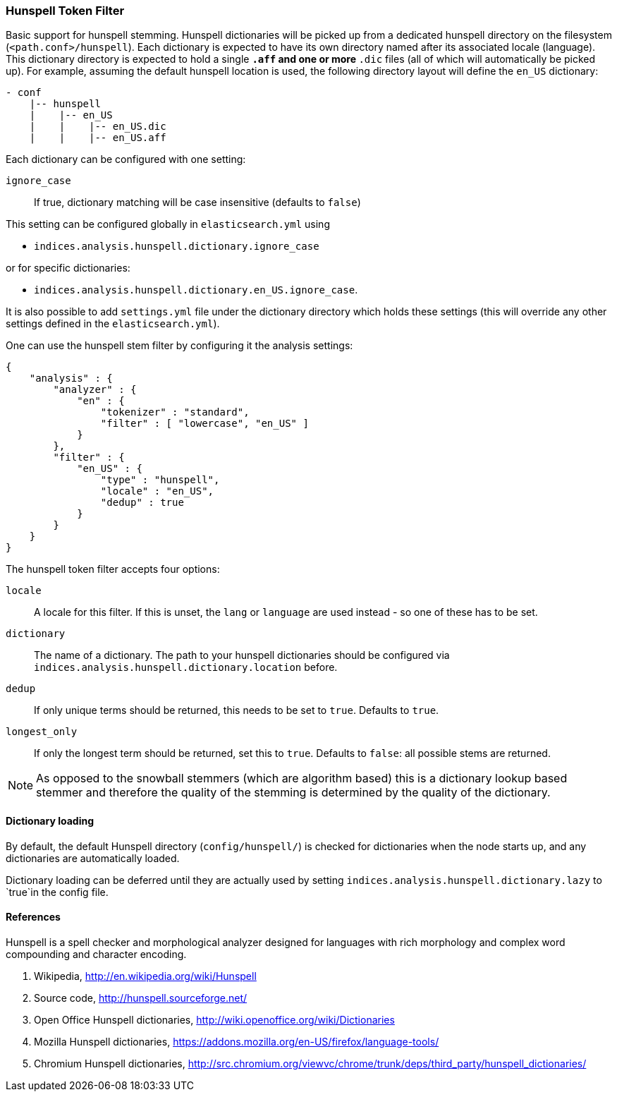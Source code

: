 [[analysis-hunspell-tokenfilter]]
=== Hunspell Token Filter

Basic support for hunspell stemming. Hunspell dictionaries will be
picked up from a dedicated hunspell directory on the filesystem
(`<path.conf>/hunspell`). Each dictionary is expected to
have its own directory named after its associated locale (language).
This dictionary directory is expected to hold a single `*.aff` and
one or more `*.dic` files (all of which will automatically be picked up).
For example, assuming the default hunspell location is used, the
following directory layout will define the `en_US` dictionary:

[source,js]
--------------------------------------------------
- conf
    |-- hunspell
    |    |-- en_US
    |    |    |-- en_US.dic
    |    |    |-- en_US.aff
--------------------------------------------------

Each dictionary can be configured with one setting:

`ignore_case`::
    If true, dictionary matching will be case insensitive
    (defaults to `false`)

This setting can be configured globally in `elasticsearch.yml` using

* `indices.analysis.hunspell.dictionary.ignore_case`

or for specific dictionaries:

* `indices.analysis.hunspell.dictionary.en_US.ignore_case`.

It is also possible to add `settings.yml` file under the dictionary
directory which holds these settings (this will override any other
settings defined in the `elasticsearch.yml`).

One can use the hunspell stem filter by configuring it the analysis
settings:

[source,js]
--------------------------------------------------
{
    "analysis" : {
        "analyzer" : {
            "en" : {
                "tokenizer" : "standard",
                "filter" : [ "lowercase", "en_US" ]
            }
        },
        "filter" : {
            "en_US" : {
                "type" : "hunspell",
                "locale" : "en_US",
                "dedup" : true
            }
        }
    }
}
--------------------------------------------------

The hunspell token filter accepts four options:

`locale`::
    A locale for this filter. If this is unset, the `lang` or
    `language` are used instead - so one of these has to be set.

`dictionary`::
    The name of a dictionary. The path to your hunspell
    dictionaries should be configured via
    `indices.analysis.hunspell.dictionary.location` before.

`dedup`::
    If only unique terms should be returned, this needs to be
    set to `true`. Defaults to `true`.

`longest_only`::
    If only the longest term should be returned, set this to `true`.
    Defaults to `false`: all possible stems are returned.

NOTE: As opposed to the snowball stemmers (which are algorithm based)
this is a dictionary lookup based stemmer and therefore the quality of
the stemming is determined by the quality of the dictionary.

[float]
==== Dictionary loading

By default, the default Hunspell directory (`config/hunspell/`) is checked 
for dictionaries when the node starts up, and any dictionaries are 
automatically loaded.

Dictionary loading can be deferred until they are actually used by setting
`indices.analysis.hunspell.dictionary.lazy` to `true`in the config file.

[float]
==== References

Hunspell is a spell checker and morphological analyzer designed for
languages with rich morphology and complex word compounding and
character encoding.

1. Wikipedia, http://en.wikipedia.org/wiki/Hunspell

2. Source code, http://hunspell.sourceforge.net/

3. Open Office Hunspell dictionaries, http://wiki.openoffice.org/wiki/Dictionaries

4.  Mozilla Hunspell dictionaries, https://addons.mozilla.org/en-US/firefox/language-tools/

5. Chromium Hunspell dictionaries,
   http://src.chromium.org/viewvc/chrome/trunk/deps/third_party/hunspell_dictionaries/
